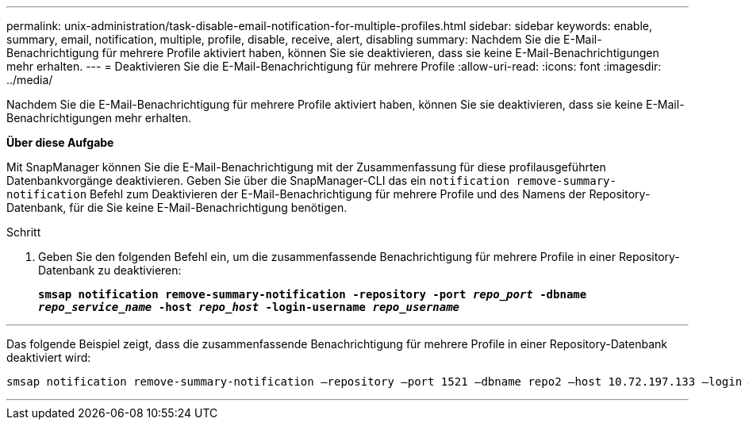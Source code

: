 ---
permalink: unix-administration/task-disable-email-notification-for-multiple-profiles.html 
sidebar: sidebar 
keywords: enable, summary, email, notification, multiple, profile, disable, receive, alert, disabling 
summary: Nachdem Sie die E-Mail-Benachrichtigung für mehrere Profile aktiviert haben, können Sie sie deaktivieren, dass sie keine E-Mail-Benachrichtigungen mehr erhalten. 
---
= Deaktivieren Sie die E-Mail-Benachrichtigung für mehrere Profile
:allow-uri-read: 
:icons: font
:imagesdir: ../media/


[role="lead"]
Nachdem Sie die E-Mail-Benachrichtigung für mehrere Profile aktiviert haben, können Sie sie deaktivieren, dass sie keine E-Mail-Benachrichtigungen mehr erhalten.

*Über diese Aufgabe*

Mit SnapManager können Sie die E-Mail-Benachrichtigung mit der Zusammenfassung für diese profilausgeführten Datenbankvorgänge deaktivieren. Geben Sie über die SnapManager-CLI das ein `notification remove-summary-notification` Befehl zum Deaktivieren der E-Mail-Benachrichtigung für mehrere Profile und des Namens der Repository-Datenbank, für die Sie keine E-Mail-Benachrichtigung benötigen.

.Schritt
. Geben Sie den folgenden Befehl ein, um die zusammenfassende Benachrichtigung für mehrere Profile in einer Repository-Datenbank zu deaktivieren:
+
`*smsap notification remove-summary-notification -repository -port _repo_port_ -dbname _repo_service_name_ -host _repo_host_ -login-username _repo_username_*`



'''
Das folgende Beispiel zeigt, dass die zusammenfassende Benachrichtigung für mehrere Profile in einer Repository-Datenbank deaktiviert wird:

[listing]
----

smsap notification remove-summary-notification –repository –port 1521 –dbname repo2 –host 10.72.197.133 –login –username oba5
----
'''